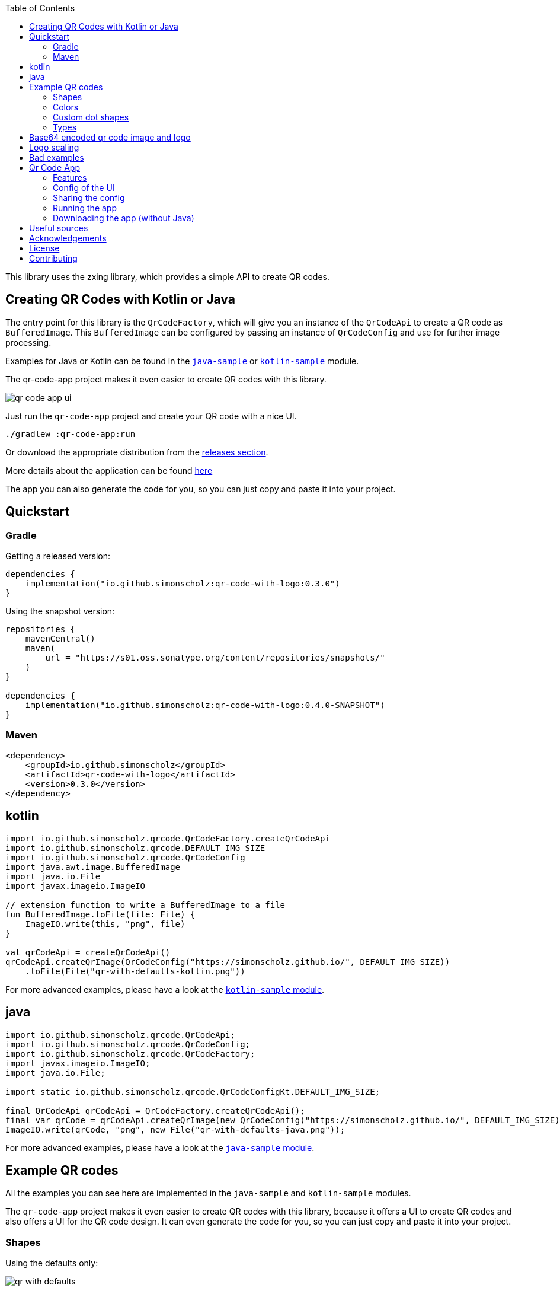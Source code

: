 :toc:

This library uses the zxing library, which provides a simple API to create QR codes.

== Creating QR Codes with Kotlin or Java

The entry point for this library is the `QrCodeFactory`,
which will give you an instance of the `QrCodeApi` to create a QR code as `BufferedImage`.
This `BufferedImage` can be configured by passing an instance of `QrCodeConfig` and use for further image processing.

Examples for Java or Kotlin can be found in the https://github.com/SimonScholz/qr-code-with-logo/blob/main/java-sample/src/main/java/io/github/simonscholz/Main.java[`java-sample`] or https://github.com/SimonScholz/qr-code-with-logo/blob/main/kotlin-sample/src/main/kotlin/io/github/simonscholz/Main.kt[`kotlin-sample`] module.

The qr-code-app project makes it even easier to create QR codes with this library.

image::./docs/qr-code-app-ui.png[]

Just run the `qr-code-app` project and create your QR code with a nice UI.

[source, bash]
----
./gradlew :qr-code-app:run
----

Or download the appropriate distribution from the https://github.com/SimonScholz/qr-code-with-logo/releases[releases section].

More details about the application can be found https://github.com/SimonScholz/qr-code-with-logo#qr-code-app[here]

The app you can also generate the code for you, so you can just copy and paste it into your project.

== Quickstart

=== Gradle

Getting a released version:

[source, kotlin]
----
dependencies {
    implementation("io.github.simonscholz:qr-code-with-logo:0.3.0")
}
----

Using the snapshot version:

[source, kotlin]
----
repositories {
    mavenCentral()
    maven(
        url = "https://s01.oss.sonatype.org/content/repositories/snapshots/"
    )
}

dependencies {
    implementation("io.github.simonscholz:qr-code-with-logo:0.4.0-SNAPSHOT")
}
----

=== Maven

[source, xml]
----
<dependency>
    <groupId>io.github.simonscholz</groupId>
    <artifactId>qr-code-with-logo</artifactId>
    <version>0.3.0</version>
</dependency>
----

== kotlin

[source, kotlin]
----
import io.github.simonscholz.qrcode.QrCodeFactory.createQrCodeApi
import io.github.simonscholz.qrcode.DEFAULT_IMG_SIZE
import io.github.simonscholz.qrcode.QrCodeConfig
import java.awt.image.BufferedImage
import java.io.File
import javax.imageio.ImageIO

// extension function to write a BufferedImage to a file
fun BufferedImage.toFile(file: File) {
    ImageIO.write(this, "png", file)
}

val qrCodeApi = createQrCodeApi()
qrCodeApi.createQrImage(QrCodeConfig("https://simonscholz.github.io/", DEFAULT_IMG_SIZE))
    .toFile(File("qr-with-defaults-kotlin.png"))
----

For more advanced examples, please have a look at the https://github.com/SimonScholz/qr-code-with-logo/blob/main/kotlin-sample/src/main/kotlin/io/github/simonscholz/Main.kt[`kotlin-sample` module].

== java

[source, java]
----
import io.github.simonscholz.qrcode.QrCodeApi;
import io.github.simonscholz.qrcode.QrCodeConfig;
import io.github.simonscholz.qrcode.QrCodeFactory;
import javax.imageio.ImageIO;
import java.io.File;

import static io.github.simonscholz.qrcode.QrCodeConfigKt.DEFAULT_IMG_SIZE;

final QrCodeApi qrCodeApi = QrCodeFactory.createQrCodeApi();
final var qrCode = qrCodeApi.createQrImage(new QrCodeConfig("https://simonscholz.github.io/", DEFAULT_IMG_SIZE));
ImageIO.write(qrCode, "png", new File("qr-with-defaults-java.png"));
----

For more advanced examples, please have a look at the https://github.com/SimonScholz/qr-code-with-logo/blob/main/java-sample/src/main/java/io/github/simonscholz/Main.java[`java-sample` module].

== Example QR codes

All the examples you can see here are implemented in the `java-sample` and `kotlin-sample` modules.

The `qr-code-app` project makes it even easier to create QR codes with this library,
because it offers a UI to create QR codes and also offers a UI for the QR code design.
It can even generate the code for you, so you can just copy and paste it into your project.

=== Shapes

Using the defaults only:

image::./docs/qr-with-defaults.png[]

Adding a center logo:

image::./docs/qr-with-logo.png[]

Adding a border:

image::./docs/qr-with-logo-and-border.png[]

Adding radius to positional squares:

image::./docs/qr-with-logo-and-border-and-p-border-round.png[]

Having circles as positional "squares":

image::./docs/qr-with-logo-and-border-and-p-border-circle.png[]

=== Colors

Add some decent red color:

image::./docs/decent-red-color.png[]

Make it look like a Minecraft Creeper QR code:

image::./docs/minecraft-creeper-color.png[]

Make the QR code transparent and draw it onto a background image:

image::./docs/transparent-color.png[]

To see what's possible with colors, have a look at the rainbow example in the bad examples below.

=== Custom dot shapes

The library comes with some predefined dot shapes, but you can also create your own dot shapes.

Predefined dot shapes of the library:

- `QrCodeDotShape.SQUARE`
- `QrCodeDotShape.ROUNDED_SQUARE`
- `QrCodeDotShape.CIRCLE`
- `QrCodeDotShape.HEXAGON`
- `QrCodeDotShape.TRIANGLE`
- `QrCodeDotShape.HEART`
- `QrCodeDotShape.HOUSE`
- `QrCodeDotShape.STAR`
- `QrCodeDotShape.DIAMOND`
- `QrCodeDotShape.CROSS`

The app and samples show how to use these predefined dot shapes or create your own dot shapes.

image::./docs/dots/star.png[]

image::./docs/dots/heart.png[]

If you want to see more examples, just run the sample code or the app.

The following example shows how to use the predefined dot shapes:

[source, kotlin]
----
import io.github.simonscholz.qrcode.QrCodeConfig
import io.github.simonscholz.qrcode.QrCodeDotShape
import io.github.simonscholz.qrcode.QrCodeFactory
import java.awt.Color
import java.awt.Graphics2D
import java.io.File
import java.nio.file.Files
import java.nio.file.Paths
import javax.imageio.ImageIO

fun main() {
  val path = Paths.get(System.getProperty("user.home"), "qr-code-samples")
  Files.createDirectories(path)
  val qrCodeDir = path.toAbsolutePath().toString()
  val qrCodeApi = QrCodeFactory.createQrCodeApi()

  QrCodeConfig.Builder("https://simonscholz.github.io/")
      .qrCodeDotStyler(QrCodeDotShape.STAR)
      .qrCodeSize(800)
      .build()
      .run {
          qrCodeApi.createQrCodeImage(this)
              .toFile(File(qrCodeDir, "/qr-with-STAR-dots-kotlin.png"))
      }
}
----

The following example shows how to create a custom dot shape:

[source, kotlin]
----
import io.github.simonscholz.qrcode.QrCodeConfig
import io.github.simonscholz.qrcode.QrCodeDotShape
import io.github.simonscholz.qrcode.QrCodeFactory
import java.awt.Color
import java.awt.Graphics2D
import java.io.File
import java.nio.file.Files
import java.nio.file.Paths
import javax.imageio.ImageIO

fun main() {
  val path = Paths.get(System.getProperty("user.home"), "qr-code-samples")
  Files.createDirectories(path)
  val qrCodeDir = path.toAbsolutePath().toString()
  val qrCodeApi = QrCodeFactory.createQrCodeApi()
  QrCodeConfig.Builder("https://simonscholz.github.io/")
      .qrCodeDotStyler(::drawSmiley)
      .qrCodeSize(800)
      .build()
      .run {
          qrCodeApi.createQrCodeImage(this)
              .toFile(File(qrCodeDir, "/qr-with-SMILEY-dots-kotlin.png"))
      }

  private fun drawSmiley(x: Int, y: Int, dotSize: Int, graphics: Graphics2D) {
      drawDotImage(x, y, dotSize, graphics, "smiley_fill.png")
  }

  private fun drawDotImage(x: Int, y: Int, dotSize: Int, graphics: Graphics2D, image: String) {
      val resource = Main::class.java.getClassLoader().getResource(image)
      resource?.let {
          val imageDot = ImageIO.read(it)
          graphics.drawImage(imageDot, x, y, dotSize, dotSize, null)
      }
  }
}
----

Besides just drawing a logo with the `Graphics2D` object, you can also draw whatever you want.

For more advanced examples and Java usage, please have a look at the `kotlin-sample` or `java-sample` modules.

=== Types

In order to create certain types of QR codes, you can may want to use the following utils.

Please see https://github.com/SimonScholz/qr-code-with-logo/blob/main/kotlin-sample/src/main/kotlin/io/github/simonscholz/QrCodeTypesMain.kt[`kotlin-sample` module] or https://github.com/SimonScholz/qr-code-with-logo/blob/main/java-sample/src/main/java/io/github/simonscholz/QrCodeTypesMain.java[`java-sample` module] to use these types and run the samples.

==== Simple types

```java
String url = SimpleTypes.url("https://simonscholz.github.io/");

String geolocation = SimpleTypes.geolocation(53.59659752940634, 10.006589989354053);

String email = SimpleTypes.email("simon@example.com", "Hello World", "This is a test email");

String phoneNumber = SimpleTypes.phoneNumber("+49 176 12345678");

String sms = SimpleTypes.sms("+49 176 12345678", "Hello, this is a test SMS");
```

These String values can be used to create a QR code.

.See simple QR Code type images
[%collapsible]
====
Simple url:

image::./docs/types/simple-url.png[]

Simple geolocation:

image::./docs/types/simple-geolocation.png[]

Simple email:

image::./docs/types/simple-email.png[]

Simple phoneNumber:

image::./docs/types/simple-phoneNumber.png[]

Simple sms:

image::./docs/types/simple-sms.png[]
====

==== More complex types

VEVENT type:

```java
LocalDateTime startDateTime = LocalDateTime.now().plusWeeks(2);
VEvent vevent = new VEvent.Builder("QR Codes with Kotlin & Java")
                .location("Java User Group Hamburg")
                .startDate(startDateTime)
                .endDate(startDateTime.plusHours(2))
                .description("Let's create QR Codes with Kotlin & Java")
                .build();
String vEventQrCodeText = vevent.toVEventQrCodeText();
```

The `vEventQrCodeText` can then be used to create a QR code.

.See QR Code image
[%collapsible]
====
image::./docs/types/vevent.png[]
====

VCARD type:

```java
VCard vCard = new VCard.Builder("Simon Scholz")
                .email("simon@example.com")
                .address("Main Street 1", "Hamburg", "22855")
                .organization("Self Employed")
                .phoneNumber("+49 176 12345678")
                .website("https://simonscholz.github.io/")
                .build();
String vCardQrCodeText = vCard.toVCardQrCodeText();
```

The `vCardQrCodeText` can then be used to create a QR code.

.See QR Code image
[%collapsible]
====
image::./docs/types/vCard.png[]
====

== Base64 encoded qr code image and logo

The logo image can be added as file or as Base64 encoded string.

The qr code image can also be returned as Base64 encoded string.

Also the the qr-code-app application, which can also deal with Base64 encoded strings for the logo and the qr code image.

== Logo scaling

Scaling down the logo image in advance will improve the image quality of the logo.

But compare yourself:

Logo with 500x500px (Qr Code size=300px):

image::./docs/qr-with-logo-unscaled.png[]

Logo with 60x60px (Qr Code size=300px):

image::./docs/qr-with-logo-scaled.png[]

NOTE: I chose 60x60px, because the default logo relative size is 0.2, which means 20% of the QR code size, which is 60x60px when having a 300x300px qr code (300*0.2=60).

The reason for this is the fact that the scaling capabilities of awt are *not* that good.

So you should either scale the logo manually or use the following beforehand:

- java.awt.Image.getScaledInstance(int width, int height, int hints)
- https://github.com/rkalla/imgscalr
- https://github.com/downgoon/marvin
- https://github.com/coobird/thumbnailator

== Bad examples

Not having enough contrast:

image::./docs/not-enough-contrast.png[]

The rainbow QR code to depict what's possible:

image::./docs/rainbow-color.png[]

These are bad examples, because the colors are not contrasting enough.

So please be cautious when changing the colors!
*Not* having enough contrast may cause that qr code scanners are not capable to read the qr code!
If you try to scan the bad exmaple qr codes from above, you will see that it's not working.

== Qr Code App

The `qr-code-app` project is a simple Swing application, which uses this library to create QR codes.

=== Features

- Create QR codes with a UI
- Offers a UI for simple QR codes (url, email, phone number, sms, geolocation)
- Offers a UI for more complex QR codes (vcard, vevent)
- Offers properties panel for the QR code design (colors, shapes, logo, etc.)
- Offers a preview panel to see the QR code design
- Logo can be added as file or base64 encoded string
- Save the QR code as image
- Copy the QR code to the clipboard
- Copy the QR code as Base64 encoded string to the clipboard
- Save/Export the QR code config/design to a file for later or sharing with others
- Load/Import a QR code from a config/design file
- Copy sample code based on current config to the clipboard (Java or Kotlin)

Feel free to ask for new features or create a pull request if you want to add more features.

=== Config of the UI

The latest config is stored in the operating systems app data directory (~/.config/qr-code-app or C:\AppData\qr-code-app) when closing the application.
On startup of the application this config is loaded and used to create a QR code.

=== Sharing the config

The config can be shared with others by saving it via `File > Export Config` or `CTRL+E` shortcut to a file and sending it to others.
Others can then load the config via `File > Import Config` or `CTRL+I` shortcut.
The good thing is that also the logo image is stored in the config file, so you don't have to send the logo image separately.
This is archived by converting the logo image to a Base64 encoded string.

=== Running the app

Either start it from your IDE or use Gradle to run it:

[source, bash]
----
./gradlew :qr-code-app:run
----

=== Downloading the app (without Java)

The https://github.com/SimonScholz/qr-code-with-logo/releases[releases section] offers distributions for different operating systems,
which consists of a `qr-code-app` and `qr-code-app.bat` file in the `/bin` folder, which can be executed directly.
(does **not** require Java to be installed on your system)

== Useful sources

- https://zxing.org/w/decode.jspx[Decoding qr codes using zxing]
- https://www.qrcode.com/en/about/version.html[QR Code Versions]
- https://android.googlesource.com/platform/frameworks/opt/vcard/+/ics-mr1/java/com/android/vcard/VCardConstants.java[Android VCardConstants]
- https://simonscholz.github.io/tutorials/publish-maven-central-gradle[How I published this library to Maven Central]

== Acknowledgements

Thank you so much @lome for providing this awesome code at https://github.com/lome/niceqr,
where I gained a lot of ideas and adopted some parts of the code.

== License

This library is licensed under the Apache License, Version 2.0.

== Contributing

Thank you for considering contributing to this project! Whether it's reporting bugs, suggesting enhancements, or submitting code changes, your contributions are greatly appreciated.

To get started, please follow these guidelines:

. Fork the repository and clone it to your local machine.
. Create a new branch for your feature or bug fix.
. Run `./gradlew installKtlintGitPrePushHook` to ensure that ktlint does not have issues with your code.
. Make your changes and ensure they adhere to the project's coding standards and guidelines.
. Test your changes thoroughly.
. Commit your changes with clear and descriptive messages.
. Push your branch to your fork of the repository.
. Submit a pull request, clearly describing the changes you've made.

If you have any questions or need further assistance, feel free to open an issue or reach out to me.

Again, thank you for your contributions!
